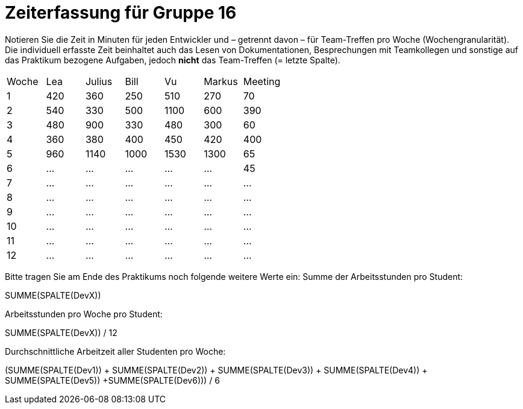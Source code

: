 = Zeiterfassung für Gruppe 16

Notieren Sie die Zeit in Minuten für jeden Entwickler und – getrennt davon – für Team-Treffen pro Woche (Wochengranularität).
Die individuell erfasste Zeit beinhaltet auch das Lesen von Dokumentationen, Besprechungen mit Teamkollegen und sonstige auf das Praktikum bezogene Aufgaben, jedoch *nicht* das Team-Treffen (= letzte Spalte).

// See http://asciidoctor.org/docs/user-manual/#tables
[option="headers"]
|===
|Woche |Lea |Julius |Bill |Vu |Markus  |Meeting
|1  |420   |360    |250    |510    |270  |70
|2  |540   |330    |500    |1100   |600  |390
|3  |480   |900    |330    |480    |300  |60
|4  |360   |380    |400    |450    |420  |400
|5  |960   |1140   |1000   |1530   |1300 |65
|6  |…     |…      |…      |…      |…    |45
|7  |…     |…      |…      |…      |…    |…
|8  |…     |…      |…      |…      |…    |…
|9  |…     |…      |…      |…      |…    |…
|10 |…     |…      |…      |…      |…    |…
|11 |…     |…      |…      |…      |…    |…
|12 |…     |…      |…      |…      |…    |…
|===

Bitte tragen Sie am Ende des Praktikums noch folgende weitere Werte ein:
Summe der Arbeitsstunden pro Student:

SUMME(SPALTE(DevX))

Arbeitsstunden pro Woche pro Student:

SUMME(SPALTE(DevX)) / 12

Durchschnittliche Arbeitzeit aller Studenten pro Woche:

(SUMME(SPALTE(Dev1)) + SUMME(SPALTE(Dev2)) + SUMME(SPALTE(Dev3)) + SUMME(SPALTE(Dev4)) + SUMME(SPALTE(Dev5)) +SUMME(SPALTE(Dev6))) / 6
